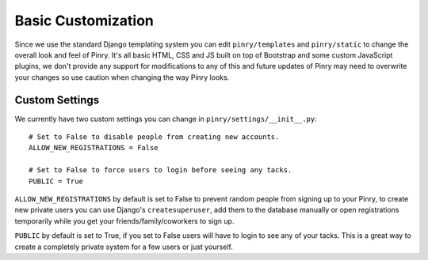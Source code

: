 Basic Customization
===================


Since we use the standard Django templating system you can edit
``pinry/templates`` and ``pinry/static`` to change the overall look and feel of
Pinry. It's all basic HTML, CSS and JS built on top of Bootstrap and some custom
JavaScript plugins, we don't provide any support for modifications to any of
this and future updates of Pinry may need to overwrite your changes so use
caution when changing the way Pinry looks.


Custom Settings
---------------

We currently have two custom settings you can change in
``pinry/settings/__init__.py``::

  # Set to False to disable people from creating new accounts.
  ALLOW_NEW_REGISTRATIONS = False

  # Set to False to force users to login before seeing any tacks.
  PUBLIC = True

``ALLOW_NEW_REGISTRATIONS`` by default is set to False to prevent random people
from signing up to your Pinry, to create new private users you can use Django's
``createsuperuser``, add them to the database manually or open registrations
temporarily while you get your friends/family/coworkers to sign up.

``PUBLIC`` by default is set to True, if you set to False users will have to
login to see any of your tacks. This is a great way to create a completely
private system for a few users or just yourself.

